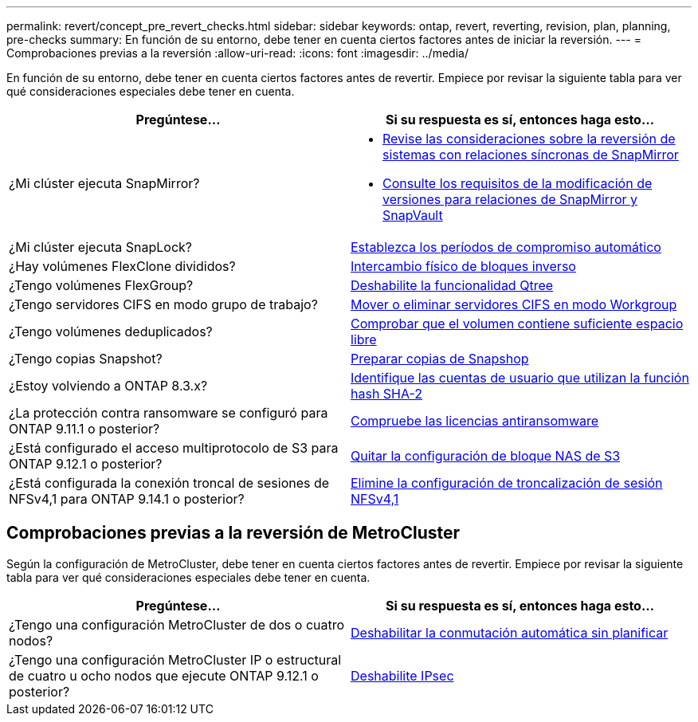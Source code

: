---
permalink: revert/concept_pre_revert_checks.html 
sidebar: sidebar 
keywords: ontap, revert, reverting, revision, plan, planning, pre-checks 
summary: En función de su entorno, debe tener en cuenta ciertos factores antes de iniciar la reversión. 
---
= Comprobaciones previas a la reversión
:allow-uri-read: 
:icons: font
:imagesdir: ../media/


[role="lead"]
En función de su entorno, debe tener en cuenta ciertos factores antes de revertir. Empiece por revisar la siguiente tabla para ver qué consideraciones especiales debe tener en cuenta.

[cols="2*"]
|===
| Pregúntese... | Si su respuesta es *sí*, entonces haga esto... 


| ¿Mi clúster ejecuta SnapMirror?  a| 
* xref:concept_consideration_for_reverting_systems_with_snapmirror_synchronous_relationships.html[Revise las consideraciones sobre la reversión de sistemas con relaciones síncronas de SnapMirror]
* xref:concept_reversion_requirements_for_snapmirror_and_snapvault_relationships.html[Consulte los requisitos de la modificación de versiones para relaciones de SnapMirror y SnapVault]




| ¿Mi clúster ejecuta SnapLock? | xref:task_setting_autocommit_periods_for_snaplock_volumes_before_reverting.html[Establezca los períodos de compromiso automático] 


| ¿Hay volúmenes FlexClone divididos? | xref:task_reverting_the_physical_block_sharing_in_split_flexclone_volumes.html[Intercambio físico de bloques inverso] 


| ¿Tengo volúmenes FlexGroup? | xref:task_disabling_qtrees_in_flexgroup_volumes_before_reverting.html[Deshabilite la funcionalidad Qtree] 


| ¿Tengo servidores CIFS en modo grupo de trabajo? | xref:task_identifying_and_moving_cifs_servers_in_workgroup_mode.html[Mover o eliminar servidores CIFS en modo Workgroup] 


| ¿Tengo volúmenes deduplicados? | xref:task_reverting_systems_with_deduplicated_volumes.html[Comprobar que el volumen contiene suficiente espacio libre] 


| ¿Tengo copias Snapshot? | xref:task_preparing_snapshot_copies_before_reverting.html[Preparar copias de Snapshop] 


| ¿Estoy volviendo a ONTAP 8.3.x? | xref:identify-user-sha2-hash-user-accounts.html[Identifique las cuentas de usuario que utilizan la función hash SHA-2] 


| ¿La protección contra ransomware se configuró para ONTAP 9.11.1 o posterior? | xref:anti-ransomware-license-task.html[Compruebe las licencias antiransomware] 


| ¿Está configurado el acceso multiprotocolo de S3 para ONTAP 9.12.1 o posterior? | xref:remove-nas-bucket-task.html[Quitar la configuración de bloque NAS de S3] 


| ¿Está configurada la conexión troncal de sesiones de NFSv4,1 para ONTAP 9.14.1 o posterior? | xref:remove-nfs-trunking-task.html[Elimine la configuración de troncalización de sesión NFSv4,1] 
|===


== Comprobaciones previas a la reversión de MetroCluster

Según la configuración de MetroCluster, debe tener en cuenta ciertos factores antes de revertir. Empiece por revisar la siguiente tabla para ver qué consideraciones especiales debe tener en cuenta.

[cols="2*"]
|===
| Pregúntese... | Si su respuesta es *sí*, entonces haga esto... 


| ¿Tengo una configuración MetroCluster de dos o cuatro nodos? | xref:task_disable_asuo.html[Deshabilitar la conmutación automática sin planificar] 


| ¿Tengo una configuración MetroCluster IP o estructural de cuatro u ocho nodos que ejecute ONTAP 9.12.1 o posterior? | xref:task-disable-ipsec.html [Deshabilite IPsec] 
|===